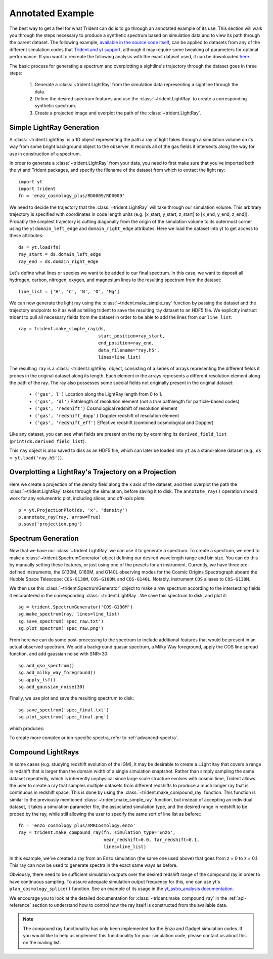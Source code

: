 .. _annotated-example:

Annotated Example
=================

The best way to get a feel for what Trident can do is to go through an 
annotated example of its use.  
This section will walk you through the steps necessary to 
produce a synthetic spectrum based on simulation data and to view its path
through the parent dataset.  The following example, `available in the source
code itself 
<https://github.com/trident-project/trident/blob/main/examples/working_script.py>`_,
can be applied to datasets from any of the different simulation codes that 
`Trident and yt support <http://yt-project.org/docs/dev/reference/code_support.html#code-support>`_, 
although it may require some tweaking of parameters for optimal performance. 
If you want to recreate the following analysis with the 
exact dataset used, it can be downloaded `here <http://yt-project.org/data/>`_.

The basic process for generating a spectrum and overplotting a sightline's 
trajectory through the dataset goes in three steps:

    1. Generate a :class:`~trident.LightRay` from the simulation data 
       representing a sightline through the data.
    2. Define the desired spectrum features and use the :class:`~trident.LightRay` to 
       create a corresponding synthetic spectrum.
    3. Create a projected image and overplot the path of the :class:`~trident.LightRay`.

.. _simple-ray:

Simple LightRay Generation
--------------------------

A :class:`~trident.LightRay` is a 1D object representing the path a ray of
light takes through a simulation volume on its way from some bright background
object to the observer.  It records all of the gas fields it intersects along
the way for use in construction of a spectrum.  

In order to generate a :class:`~trident.LightRay` from your data, you need to first make sure 
that you've imported both the yt and Trident packages, and 
specify the filename of the dataset from which to extract the light ray::

   import yt
   import trident
   fn = 'enzo_cosmology_plus/RD0009/RD0009'

We need to decide the trajectory that the :class:`~trident.LightRay` will take
through our simulation volume.  This arbitrary trajectory is specified with
coordinates in code length units (e.g. [x_start, y_start, z_start] to 
[x_end, y_end, z_end]). Probably the simplest trajectory is cutting
diagonally from the origin of the simulation volume to its outermost corner
using the yt ``domain_left_edge`` and ``domain_right_edge`` attributes.  Here
we load the dataset into yt to get access to these attributes::

    ds = yt.load(fn)
    ray_start = ds.domain_left_edge
    ray_end = ds.domain_right_edge

Let's define what lines or species we want to be added to our final spectrum.
In this case, we want to deposit all hydrogen, carbon, nitrogen, oxygen,
and magnesium lines to the resulting spectrum from the dataset::

    line_list = ['H', 'C', 'N', 'O', 'Mg']

We can now generate the light ray using the :class:`~trident.make_simple_ray`
function by passing the dataset and the trajectory endpoints to it as well
as telling trident to save the resulting ray dataset to an HDF5 file. We
explicitly instruct trident to pull all necessary fields from the dataset
in order to be able to add the lines from our ``line_list``::

    ray = trident.make_simple_ray(ds,
                                  start_position=ray_start,
                                  end_position=ray_end,
                                  data_filename="ray.h5",
                                  lines=line_list)

The resulting ``ray`` is a :class:`~trident.LightRay` object, consisting of a series
of arrays representing the different fields it probes in the original dataset along 
its length.  Each element in the arrays represents a different resolution element
along the path of the ray.  The ray also possesses some special fields not originally 
present in the original dataset:

    * ``('gas', l')`` Location along the LightRay length from 0 to 1.
    * ``('gas', 'dl')`` Pathlength of resolution element (not a *true* pathlength for particle-based codes)
    * ``('gas', 'redshift')`` Cosmological redshift of resolution element
    * ``('gas', 'redshift_dopp')`` Doppler redshift of resolution element
    * ``('gas', 'redshift_eff')`` Effective redshift (combined cosmological and Doppler)

Like any dataset, you can see what fields are present on the ray by examining its
``derived_field_list`` (``print(ds.derived_field_list``).

This ``ray`` object is also saved to disk as an HDF5 file, which can later be loaded
into ``yt`` as a stand-alone dataset (e.g., ``ds = yt.load('ray.h5')``).

Overplotting a LightRay's Trajectory on a Projection
----------------------------------------------------

Here we create a projection of the density field along the x axis of the 
dataset, and then overplot the path the :class:`~trident.LightRay` takes through the simulation,
before saving it to disk.  The ``annotate_ray()`` operation should work for
any volumentric plot, including slices, and off-axis plots::

    p = yt.ProjectionPlot(ds, 'x', 'density')
    p.annotate_ray(ray, arrow=True)
    p.save('projection.png')

.. image:: trident-docs-images/annotated_example/projection.png

.. _spectrum-generation:

Spectrum Generation
-------------------

Now that we have our :class:`~trident.LightRay` we can use it to generate a spectrum.
To create a spectrum, we need to make a :class:`~trident.SpectrumGenerator`
object defining our desired wavelength range and bin size.  You can do this
by manually setting these features, or just using one of the presets for 
an instrument.  Currently, we have three pre-defined instruments, the G130M,
G160M, and G140L observing modes for the Cosmic Origins Spectrograph aboard
the Hubble Space Telescope: ``COS-G130M``, ``COS-G160M``, and ``COS-G140L``.
Notably, instrument ``COS`` aliases to ``COS-G130M``.

We then use this :class:`~trident.SpectrumGenerator` object to make a *raw* 
spectrum according to the intersecting fields it encountered in the 
corresponding :class:`~trident.LightRay`.  We save this spectrum to disk, and
plot it::

    sg = trident.SpectrumGenerator('COS-G130M')
    sg.make_spectrum(ray, lines=line_list)
    sg.save_spectrum('spec_raw.txt')
    sg.plot_spectrum('spec_raw.png')

.. image:: trident-docs-images/annotated_example/spec_raw.png
   :width: 700

From here we can do some post-processing to the spectrum to include 
additional features that would be present in an actual observed spectrum.
We add a background quasar spectrum, a Milky Way foreground, apply the
COS line spread function, and add gaussian noise with SNR=30::

    sg.add_qso_spectrum()
    sg.add_milky_way_foreground()
    sg.apply_lsf()
    sg.add_gaussian_noise(30)

Finally, we use plot and save the resulting spectrum to disk::

    sg.save_spectrum('spec_final.txt')
    sg.plot_spectrum('spec_final.png')

which produces:

.. image:: trident-docs-images/annotated_example/spec_final.png
   :width: 700

To create more complex or ion-specific spectra, refer to :ref:`advanced-spectra`.

.. _compound-ray:

Compound LightRays
------------------

In some cases (e.g. studying redshift evolution of the IGM), it may be
desirable to create a ``LightRay`` that covers a range in redshift
that is larger than the domain width of a single simulation snaptshot.
Rather than simply sampling the same dataset repeatedly, which is
inherently unphysical since large scale structure evolves with cosmic
time, Trident allows the user to create a ray that samples multiple
datasets from different redshifts to produce a much longer ray that is
continuous in redshift space.  This is done by using the
:class:`~trident.make_compound_ray` function.  This function is
similar to the previously mentioned :class:`~trident.make_simple_ray`
function, but instead of accepting an individual dataset, it takes a
simulation parameter file, the associated simulation type, and the
desired range in redshift to be probed by the ray, while still
allowing the user to specify the same sort of line list as before:::

  fn = 'enzo_cosmology_plus/AMRCosmology.enzo'
  ray = trident.make_compound_ray(fn, simulation_type='Enzo',
                                  near_redshift=0.0, far_redshift=0.1,
                                  lines=line_list)

In this example, we've created a ray from an Enzo simulation (the same
one used above) that goes from z = 0 to z = 0.1. This ray can now be
used to generate spectra in the exact same ways as before. 

Obviously, there need to be sufficient simulation outputs over the desired
redshift range of the compound ray in order to have continuous sampling.
To assure adequate simulation output frequency for this, one can use yt's
``plan_cosmology_splice()`` function.  See an example of its usage in
the `yt_astro_analysis documentation
<https://yt-astro-analysis.readthedocs.io/en/latest/planning_cosmology_simulations.html>`__.

We encourage you to look at the detailed documentation for
:class:`~trident.make_compound_ray` in the :ref:`api-reference`
section to understand how to control how the ray itself is constructed
from the available data.

.. note::

        The compound ray functionality has only been implemented for the
        Enzo and Gadget simulation codes.  If you would like to help us 
        implement this functionality for your simulation code, please contact 
        us about this on the mailing list.
